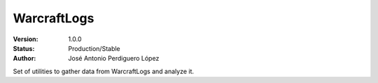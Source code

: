 ============
WarcraftLogs
============

:Version: 1.0.0
:Status: Production/Stable
:Author: José Antonio Perdiguero López

Set of utilities to gather data from WarcraftLogs and analyze it.
